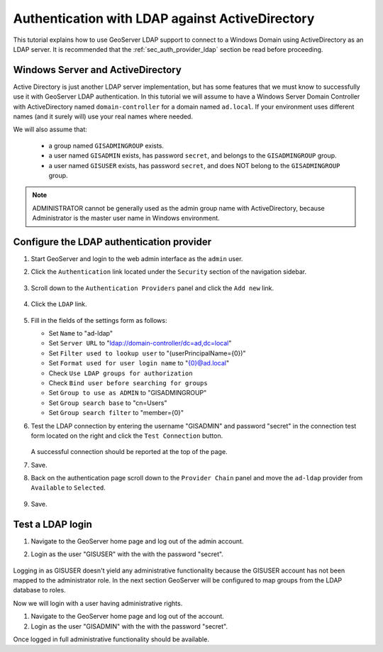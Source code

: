 .. _sec_tutorials_activedirectory:

Authentication with LDAP against ActiveDirectory 
================================================

This tutorial explains how to use GeoServer LDAP support to connect to a Windows Domain using ActiveDirectory as an LDAP server. It is recommended that the 
:ref:`sec_auth_provider_ldap` section be read before proceeding.

Windows Server and ActiveDirectory
----------------------------------
Active Directory is just another LDAP server implementation, but has some features that we must know to successfully use it with GeoServer LDAP authentication.
In this tutorial we will assume to have a Windows Server Domain Controller with ActiveDirectory named ``domain-controller`` for a domain named ``ad.local``.
If your environment uses different names (and it surely will) use your real names where needed.

We will also assume that:

    * a group named ``GISADMINGROUP`` exists.
    * a user named ``GISADMIN`` exists, has password ``secret``, and belongs to the ``GISADMINGROUP`` group.
    * a user named ``GISUSER`` exists, has password ``secret``, and does NOT belong to the ``GISADMINGROUP`` group.

.. note:: ADMINISTRATOR cannot be generally used as the admin group name with ActiveDirectory, because Administrator is the master user name in Windows environment.

Configure the LDAP authentication provider
------------------------------------------

#. Start GeoServer and login to the web admin interface as the ``admin`` user.
#. Click the ``Authentication`` link located under the ``Security`` section of
   the navigation sidebar.

    .. figure:: images/ldap1.jpg
       :align: center

#. Scroll down to the ``Authentication Providers`` panel and click the ``Add new`` link.

    .. figure:: images/ldap2.jpg
       :align: center

#. Click the ``LDAP`` link.

    .. figure:: images/ldap3.jpg
       :align: center

#. Fill in the fields of the settings form as follows:

   * Set ``Name`` to "ad-ldap"
   * Set ``Server URL``  to "ldap://domain-controller/dc=ad,dc=local"
   * Set ``Filter used to lookup user`` to "(userPrincipalName={0})"
   * Set ``Format used for user login name`` to "{0}@ad.local"
   * Check ``Use LDAP groups for authorization``
   * Check ``Bind user before searching for groups``
   * Set ``Group to use as ADMIN`` to "GISADMINGROUP"
   * Set ``Group search base`` to "cn=Users"
   * Set ``Group search filter`` to "member={0}"
   
#. Test the LDAP connection by entering the username "GISADMIN" and password "secret"
   in the connection test form located on the right and click the 
   ``Test Connection`` button. 

   .. figure:: images/ad1.jpg
      :align: center

   A successful connection should be reported at the top of the page.

#. Save.
#. Back on the authentication page scroll down to the ``Provider Chain`` panel 
   and move the ``ad-ldap`` provider from ``Available`` to ``Selected``.

   .. figure:: images/ad2.jpg
      :align: center

#. Save.

Test a LDAP login
-----------------

#. Navigate to the GeoServer home page and log out of the admin account. 
#. Login as the user "GISUSER" with the with the password "secret".

   .. figure:: images/ad3.jpg
      :align: center

Logging in as GISUSER doesn't yield any administrative functionality because the GISUSER account has not been mapped to the administrator role. In the next section 
GeoServer will be configured to map groups from the LDAP database to roles. 

Now we will login with a user having administrative rights.

#. Navigate to the GeoServer home page and log out of the account. 
#. Login as the user "GISADMIN" with the with the password "secret".

Once logged in full administrative functionality should be available.
